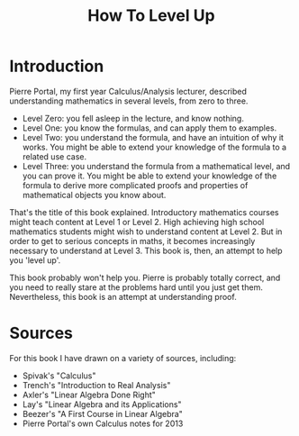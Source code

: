 #+TITLE: How To Level Up
#+OPTIONS: toc:nil

* Introduction
Pierre Portal, my first year Calculus/Analysis lecturer, described understanding
mathematics in several levels, from zero to three.

- Level Zero: you fell asleep in the lecture, and know nothing.
- Level One: you know the formulas, and can apply them to examples.
- Level Two: you understand the formula, and have an intuition of why it
  works. You might be able to extend your knowledge of the formula to a related
  use case.
- Level Three: you understand the formula from a mathematical level, and you can
  prove it. You might be able to extend your knowledge of the formula to derive
  more complicated proofs and properties of mathematical objects you know
  about.

That's the title of this book explained. Introductory mathematics courses might
teach content at Level 1 or Level 2. High achieving high school
mathematics students might wish to understand content at Level 2. But in order
to get to serious concepts in maths, it becomes increasingly necessary to
understand at Level 3. This book is, then, an attempt to help you 'level up'.

This book probably won't help you. Pierre is probably totally correct, and you
need to really stare at the problems hard until you just get them. Nevertheless,
this book is an attempt at understanding proof.

* Sources
For this book I have drawn on a variety of sources, including:

- Spivak's "Calculus"
- Trench's "Introduction to Real Analysis"
- Axler's "Linear Algebra Done Right"
- Lay's "Linear Algebra and its Applications"
- Beezer's "A First Course in Linear Algebra"
- Pierre Portal's own Calculus notes for 2013

